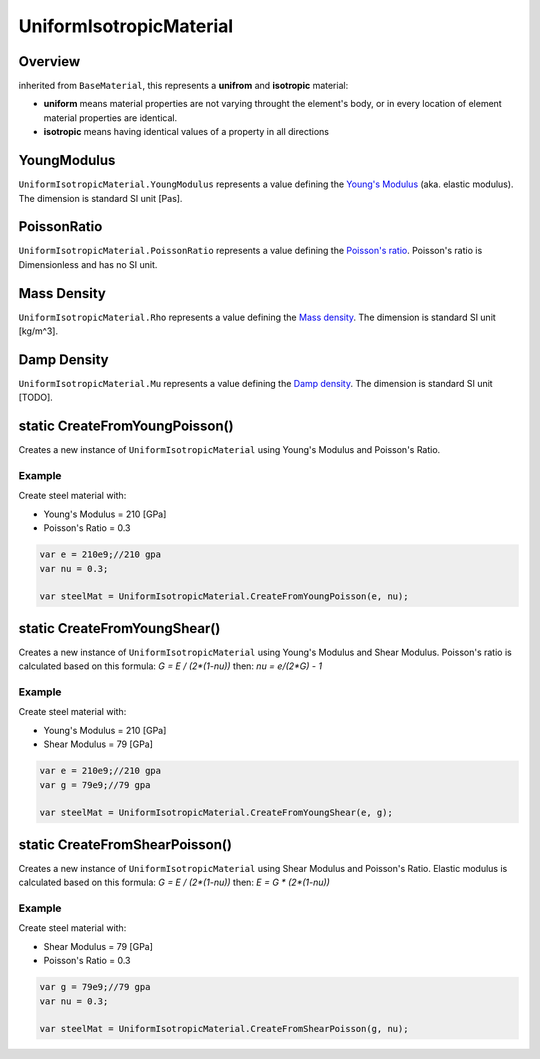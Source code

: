 UniformIsotropicMaterial
========================

Overview
--------

inherited from ``BaseMaterial``, this represents a **unifrom** and **isotropic** material:

- **uniform** means material properties are not varying throught the element's body, or in every location of element material properties are identical.
- **isotropic** means having identical values of a property in all directions

YoungModulus
------------
``UniformIsotropicMaterial.YoungModulus`` represents a value defining the `Young's Modulus <https://en.wikipedia.org/wiki/Young%27s_modulus>`_ (aka. elastic modulus). The dimension is standard SI unit [Pas].

PoissonRatio
------------
``UniformIsotropicMaterial.PoissonRatio`` represents a value defining the `Poisson's ratio <https://en.wikipedia.org/wiki/Poisson%27s_ratio>`_. Poisson's ratio is Dimensionless and has no SI unit.

Mass Density
------------
``UniformIsotropicMaterial.Rho`` represents a value defining the `Mass density <https://en.wikipedia.org/wiki/Mass_Density>`_. The dimension is standard SI unit [kg/m^3].

Damp Density
------------
``UniformIsotropicMaterial.Mu`` represents a value defining the `Damp density <https://en.wikipedia.org/wiki/Damp_Density>`_. The dimension is standard SI unit [TODO].


static CreateFromYoungPoisson()
-------------------------------
Creates a new instance of ``UniformIsotropicMaterial`` using Young's Modulus and Poisson's Ratio.

Example 
^^^^^^^
Create steel material with:

- Young's Modulus = 210 [GPa]
- Poisson's Ratio = 0.3

.. code-block:: cs

  var e = 210e9;//210 gpa
  var nu = 0.3;

  var steelMat = UniformIsotropicMaterial.CreateFromYoungPoisson(e, nu);
  
static CreateFromYoungShear()
-----------------------------
Creates a new instance of ``UniformIsotropicMaterial`` using Young's Modulus and Shear Modulus.
Poisson's ratio is calculated based on this formula: `G = E / (2*(1-nu))` then: `nu = e/(2*G) - 1` 

Example
^^^^^^^
Create steel material with:

- Young's Modulus = 210 [GPa]
- Shear Modulus = 79 [GPa]

.. code-block:: cs

  var e = 210e9;//210 gpa
  var g = 79e9;//79 gpa

  var steelMat = UniformIsotropicMaterial.CreateFromYoungShear(e, g);
  
static CreateFromShearPoisson()
-------------------------------
Creates a new instance of ``UniformIsotropicMaterial`` using Shear Modulus and Poisson's Ratio.
Elastic modulus is calculated based on this formula: `G = E / (2*(1-nu))` then: `E = G * (2*(1-nu))` 

Example
^^^^^^^
Create steel material with:

- Shear Modulus = 79 [GPa]
- Poisson's Ratio = 0.3

.. code-block:: cs

  var g = 79e9;//79 gpa
  var nu = 0.3;

  var steelMat = UniformIsotropicMaterial.CreateFromShearPoisson(g, nu);